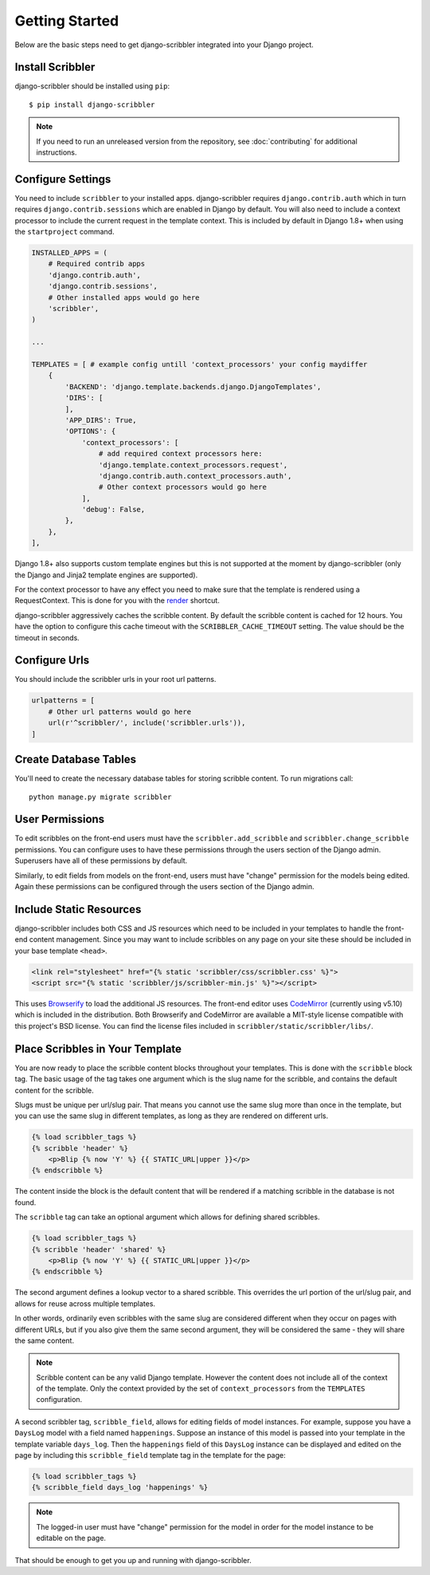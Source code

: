Getting Started
====================================

Below are the basic steps need to get django-scribbler integrated into your
Django project.

Install Scribbler
------------------------------------

django-scribbler should be installed using ``pip``::

    $ pip install django-scribbler

.. note:: If you need to run an unreleased version from the repository, see :doc:`contributing` for additional instructions.

Configure Settings
------------------------------------

You need to include ``scribbler`` to your installed apps. django-scribbler requires
``django.contrib.auth`` which in turn requires ``django.contrib.sessions``
which are enabled in Django by default. You will also need to include a context processor
to include the current request in the template context. This is included by default
in Django 1.8+ when using the ``startproject`` command.

.. code-block:: python

    INSTALLED_APPS = (
        # Required contrib apps
        'django.contrib.auth',
        'django.contrib.sessions',
        # Other installed apps would go here
        'scribbler',
    )

    ...

    TEMPLATES = [ # example config untill 'context_processors' your config maydiffer
        {
            'BACKEND': 'django.template.backends.django.DjangoTemplates',
            'DIRS': [
            ],
            'APP_DIRS': True,
            'OPTIONS': {
                'context_processors': [
                    # add required context processors here:
                    'django.template.context_processors.request',
                    'django.contrib.auth.context_processors.auth',
                    # Other context processors would go here
                ],
                'debug': False,
            },
        },
    ],


Django 1.8+ also supports custom template engines
but this is not supported at the moment by django-scribbler
(only the Django and Jinja2 template engines are supported).

For the context processor to have any effect you need to make sure that the template
is rendered using a RequestContext. This is done for you with the
`render <https://docs.djangoproject.com/en/stable/topics/http/shortcuts/#render>`_ shortcut.

django-scribbler aggressively caches the scribble content. By default the scribble
content is cached for 12 hours. You have the option to configure this cache timeout
with the ``SCRIBBLER_CACHE_TIMEOUT`` setting. The value should be the timeout in
seconds.


Configure Urls
------------------------------------

You should include the scribbler urls in your root url patterns.

.. code-block:: python

    urlpatterns = [
        # Other url patterns would go here
        url(r'^scribbler/', include('scribbler.urls')),
    ]


Create Database Tables
------------------------------------

You'll need to create the necessary database tables for storing scribble content.
To run migrations call::

    python manage.py migrate scribbler


User Permissions
------------------------------------

To edit scribbles on the front-end users must have the ``scribbler.add_scribble``
and ``scribbler.change_scribble`` permissions. You can configure uses to have
these permissions through the users section of the Django admin. Superusers have
all of these permissions by default.

Similarly, to edit fields from models on the front-end, users must have "change"
permission for the models being edited. Again these permissions can be configured
through the users section of the Django admin.


Include Static Resources
------------------------------------

django-scribbler includes both CSS and JS resources which need to be included in your
templates to handle the front-end content management. Since you may want to include
scribbles on any page on your site these should be included in your base template ``<head>``.

.. code-block:: html

    <link rel="stylesheet" href="{% static 'scribbler/css/scribbler.css' %}">
    <script src="{% static 'scribbler/js/scribbler-min.js' %}"></script>

This uses `Browserify <http://browserify.org/>`_ to load the additional JS resources. The front-end
editor uses `CodeMirror <http://codemirror.net/>`_ (currently using v5.10) which is included in the distribution.
Both Browserify and CodeMirror are available a MIT-style license compatible with
this project's BSD license. You can find the license files included in
``scribbler/static/scribbler/libs/``.


Place Scribbles in Your Template
------------------------------------

You are now ready to place the scribble content blocks throughout your templates.
This is done with the ``scribble`` block tag. The basic usage of the tag takes
one argument which is the slug name for the scribble, and contains the default
content for the scribble.

Slugs must be unique per
url/slug pair. That means you cannot use the same slug more than once in the
template, but you can use the same slug in different templates, as long as they
are rendered on different urls.

.. code-block:: html

    {% load scribbler_tags %}
    {% scribble 'header' %}
        <p>Blip {% now 'Y' %} {{ STATIC_URL|upper }}</p>
    {% endscribble %}

The content inside the block is the default content that will be rendered if a
matching scribble in the database is not found.

The ``scribble`` tag can take an optional argument which allows for defining
shared scribbles.

.. code-block:: html

    {% load scribbler_tags %}
    {% scribble 'header' 'shared' %}
        <p>Blip {% now 'Y' %} {{ STATIC_URL|upper }}</p>
    {% endscribble %}

The second argument defines a lookup vector to a shared scribble. This overrides
the url portion of the url/slug pair, and allows for reuse across multiple templates.

In other words, ordinarily even scribbles with the same slug are considered
different when they occur on pages with different URLs, but if you also give them
the same second argument, they will be considered the same - they will share
the same content.

.. note::

    Scribble content can be any valid Django template. However the content does
    not include all of the context of the template. Only the context provided
    by the set of ``context_processors`` from the ``TEMPLATES`` configuration.


A second scribbler tag, ``scribble_field``, allows for editing fields of model instances.
For example, suppose you have a ``DaysLog`` model with a field named ``happenings``. Suppose
an instance of this model is passed into your template in the template variable ``days_log``.
Then the ``happenings`` field of this ``DaysLog`` instance can be displayed and edited on the
page by including this ``scribble_field`` template tag in the template for the page:

.. code-block:: html

    {% load scribbler_tags %}
    {% scribble_field days_log 'happenings' %}

.. note::

    The logged-in user must have "change" permission for the model in order for
    the model instance to be editable on the page.

That should be enough to get you up and running with django-scribbler.
